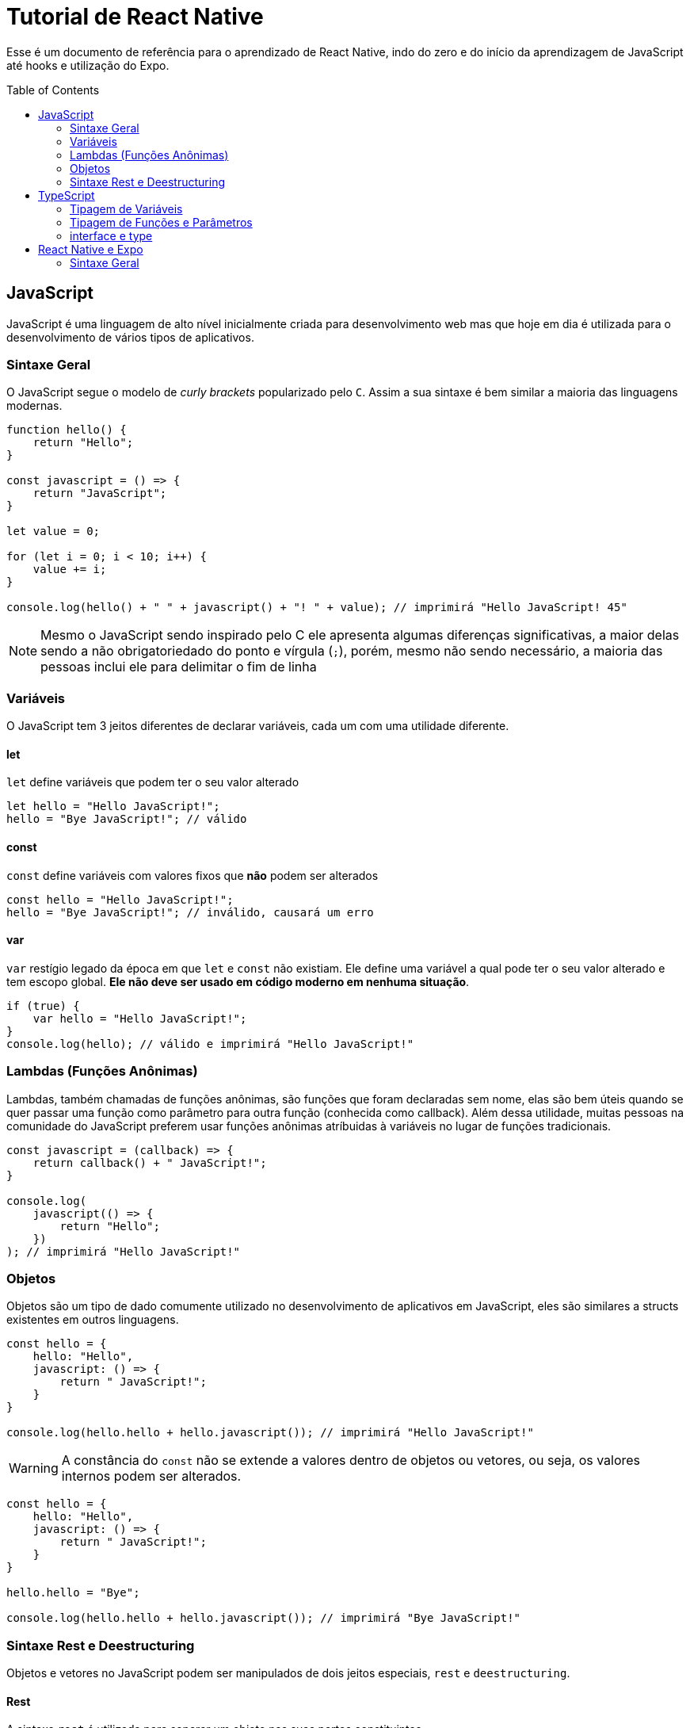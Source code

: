:source-highlighter: rouge
:toc:
:toc-placement!:

= Tutorial de React Native

Esse é um documento de referência para o aprendizado de React Native, indo do zero e do início da aprendizagem de JavaScript até hooks e utilização do Expo.

toc::[]

== JavaScript

JavaScript é uma linguagem de alto nível inicialmente criada para desenvolvimento web mas que hoje em dia é utilizada para o desenvolvimento de vários tipos de aplicativos.

=== Sintaxe Geral

O JavaScript segue o modelo de _curly brackets_ popularizado pelo `C`. Assim a sua sintaxe é bem similar a maioria das linguagens modernas.

[,js]
----
function hello() {
    return "Hello";
}

const javascript = () => {
    return "JavaScript";
}

let value = 0;

for (let i = 0; i < 10; i++) {
    value += i;
}

console.log(hello() + " " + javascript() + "! " + value); // imprimirá "Hello JavaScript! 45"
----

[NOTE]
Mesmo o JavaScript sendo inspirado pelo C ele apresenta algumas diferenças significativas, a maior delas sendo a não obrigatoriedado do ponto e vírgula (`;`), porém, mesmo não sendo necessário, a maioria das pessoas inclui ele para delimitar o fim de linha

=== Variáveis

O JavaScript tem 3 jeitos diferentes de declarar variáveis, cada um com uma utilidade diferente.

==== let

`let` define variáveis que podem ter o seu valor alterado

[,js]
----
let hello = "Hello JavaScript!";
hello = "Bye JavaScript!"; // válido
----

==== const

`const` define variáveis com valores fixos que *não* podem ser alterados

[,js]
----
const hello = "Hello JavaScript!";
hello = "Bye JavaScript!"; // inválido, causará um erro
----

==== var

`var` restígio legado da época em que `let` e `const` não existiam. Ele define uma variável a qual pode ter o seu valor alterado e tem escopo global. *Ele não deve ser usado em código moderno em nenhuma situação*.

[,js]
----
if (true) {
    var hello = "Hello JavaScript!";
}
console.log(hello); // válido e imprimirá "Hello JavaScript!"
----

=== Lambdas (Funções Anônimas)

Lambdas, também chamadas de funções anônimas, são funções que foram declaradas sem nome, elas são bem úteis quando se quer passar uma função como parâmetro para outra função (conhecida como callback). Além dessa utilidade, muitas pessoas na comunidade do JavaScript preferem usar funções anônimas atríbuidas à variáveis no lugar de funções tradicionais.

[,js]
----
const javascript = (callback) => {
    return callback() + " JavaScript!";
}

console.log(
    javascript(() => {
        return "Hello";
    })
); // imprimirá "Hello JavaScript!"
----

=== Objetos

Objetos são um tipo de dado comumente utilizado no desenvolvimento de aplicativos em JavaScript, eles são similares a structs existentes em outros linguagens.

[,js]
----
const hello = {
    hello: "Hello",
    javascript: () => {
        return " JavaScript!";
    }
}

console.log(hello.hello + hello.javascript()); // imprimirá "Hello JavaScript!"
----

[WARNING]
A constância do `const` não se extende a valores dentro de objetos ou vetores, ou seja, os valores internos podem ser alterados.

[,js]
----
const hello = {
    hello: "Hello",
    javascript: () => {
        return " JavaScript!";
    }
}

hello.hello = "Bye";

console.log(hello.hello + hello.javascript()); // imprimirá "Bye JavaScript!"
----

=== Sintaxe Rest e Deestructuring

Objetos e vetores no JavaScript podem ser manipulados de dois jeitos especiais, `rest` e `deestructuring`.

==== Rest
A sintaxe `rest` é utilizada para separar um objeto nas suas partes constituintes.

[,js]
----
const helloArray = ["Hello", "JavaScript!"];
console.log(...helloArray); // imprimirá "Hello JavaScript!"

const byeObject = {
    bye: "Bye "
};
const javascriptObject = {
    javascript: "JavaScript!",
    ...byeObject
};
console.log(javascriptObject.bye + javascriptObject.javascript); // imprimirá "Bye JavaScript!"
----

==== Deestructuring

`Deestructuring` consiste em separar os componentes de um objeto ou de um vetor em variáveis separadas.

[,js]
----
const helloObject = {
    hello: "Hello",
    javascript: () => {
        return " JavaScript!";
    }
}
const { hello, javascript } = helloObject;
console.log(hello + javascript()); // imprimirá "Hello JavaScript!"

const byeArray = ["Bye", " Java", "Script", "!"];
const [a, b, ...c] = byeArray;
console.log(a + b + c[0] + c[1]); // imprimirá "Bye JavaScript!"
----

[NOTE]
A desestruturação de objetos requer que as variáveis novas tenham os mesmos nomes das chaves do objeto, enquanto a desestruturação de arrays permite que elas tenham qualquer nome.

== TypeScript

O TypeScript é um sistema de tipagem criado para suplementar a falta de um imbutido no JavaScript. Ele é um sistema de tipagem extremamente capaz mas que só funciona em tempo de compilação, o código feito em TypeScript sempre é transpilado para JavaScript antes de ser rodado, então todos os benefícios de tipagem forte são perdidos durante o _runtime_. Mesmo com esse problema, o TypeScript tem ficado cada vez mais popular e está, aos poucos, diminuindo a quantidade de código escrito em JavaScript puro.

=== Tipagem de Variáveis

Na maioria dos casos o TypeScript consegue inferir o tipo de uma variável se você inicializá-la junto com a declaração, mas, nos casos em que ela seja inicializada posteriormente ou em que o TypeScript infira um tipo mais limitado do que o intencionado, pode-se tipá-la manualmente.

[,ts]
----
// neste caso o TypeScript infere que o tipo dessa variável é uma string, sem a necessiade de tipagem explícita
const hello = "Hello ";

// aqui, o TypeScript inferiria que essa variável deveria ser um number, e, tentar dar um valor de string para ela mostraria um erro
// como dizemos que ela pode ser um número ou uma string esse problema não ocorre
let typescript: string | number = 10;
typescript = "TypeScript";

// sem a tipagem explícita o TypeScript não iria inferir o tipo dessa variável e a consideraria como "Any"
let exclamation: string | null; 
exclamation = "!";

console.log(hello + typescript + exclamation); // imprimirá "Hello TypeScript!"
----

=== Tipagem de Funções e Parâmetros

A tipagem de funções e parâmetros segue aproximadamente o mesmo modelo que o de variáveis.

[,ts]
----
function typescript(): string {
    return "TypeScript!";
};

const hello = (callback: () => string): string => {
    return "Hello " + callback();
}

console.log(hello(typescript)); // imprimirá "Hello TypeScript!"
----

=== interface e type

Existem duas maneiras diferentes de construir um tipo customizado ambas apresentando sintaxes diferentes.

[,ts]
----
interface helloInterface {
    hello: string;
}
interface typescriptInterface extends helloInterface {
    typescript: string;
    exclamation?: string;
}

type helloType = {
    hello: string;
}
type typescriptType = {
    typescript: string;
    exclamation?: string;
} & helloType;
----

==== interface

O `interface` é o mais simples das duas opções e por isso, também é mais limitado, a maior destas limitações sendo o fato que este só permite definir o tipo de objetos.

==== type

O `type` é mais completo, mas por isso também apresenta uma sintaxe um pouco estranha quando se intersecciona um tipo com o outro.

[,ts]
----
type num = number | string; // define um tipo que pode ser um número ou uma string
----

== React Native e Expo

O React foi uma revolução para o desenvolvimento web, o seu sistema de componentização foi tão importante que hoje em dia é usado como base para frameworks de interface novos, como o SwiftUI. Essencialmente, o React permite que código feito em JavaScript retorne HTML e, assim, seja interativo e reativo, facilitando a integração da lógica com a interface.

O React Native usou a base criada pelo React e fez com que fosse retornado código de interface genérico ao invés do HTML, esse código de interface genérico é, posteriarmente, transformado em código *nativo* de interface para cada plataforma, assim, combinando os benefícios de frameworks de múltiplas plataformas com os de desenvolvimento nativo.

O Expo é um _metaframework_ construído em cima do React Native que, além de fazer todas as configurações necessárias para o funcionamento do React Native, adiciona dezenas de funções que fazem uso dos APIs nativos do sistema, permitindo maior integração com o sistema operacional.

=== Sintaxe Geral

[,tsx]
----
const Component = () => {
    return (
        <View>
            <Text>Hello Expo!<Text/>
        </View>
    );
};
----